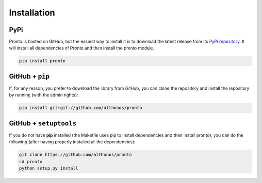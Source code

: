 Installation
============

PyPi
^^^^

Pronto is hosted on GitHub, but the easiest way to install it is to download the
latest release from its `PyPi repository <https://pypi.python.org/pypi/pronto>`__.
It will install all dependencies of Pronto and then install the pronto module.

.. code:: bash

	pip install pronto


GitHub + ``pip``
^^^^^^^^^^^^^^^^

If, for any reason, you prefer to download the library from GitHub, you can clone
the repository and install the repository by running (with the admin rights):

.. code:: bash

	pip install git+git://github.com/althonos/pronto




GitHub + ``setuptools``
^^^^^^^^^^^^^^^^^^^^^^^

If you do not have **pip** installed (the Makefile uses pip to install dependencies
and then install pronto), you can do the following (after having properly installed
all the dependencies):

.. code:: bash

	git clone https://github.com/althonos/pronto
	cd pronto
	python setup.py install
